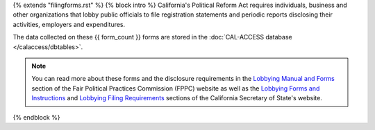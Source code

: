 {% extends "filingforms.rst" %}
{% block intro %}
California's Political Reform Act requires individuals, business and other organizations
that lobby public officials to file registration statements and periodic reports
disclosing their activities, employers and expenditures.

The data collected on these {{ form_count }} forms are stored in the
:doc:`CAL-ACCESS database </calaccess/dbtables>`.

.. note::

    You can read more about these forms and the disclosure requirements in the
    `Lobbying Manual and Forms <http://www.fppc.ca.gov/learn/lobbyist-rules/lobbying-manual-and-forms.html>`_
    section of the Fair Political Practices Commission (FPPC) website as well as
    the `Lobbying Forms and Instructions <http://www.sos.ca.gov/campaign-lobbying/lobbying-disclosure-requirements/lobbying-forms-instructions/>`_ and `Lobbying Filing Requirements <http://www.sos.ca.gov/campaign-lobbying/lobbying-disclosure-requirements/lobbying-filing-requirements/>`_
    sections of the California Secretary of State's website.

{% endblock %}
